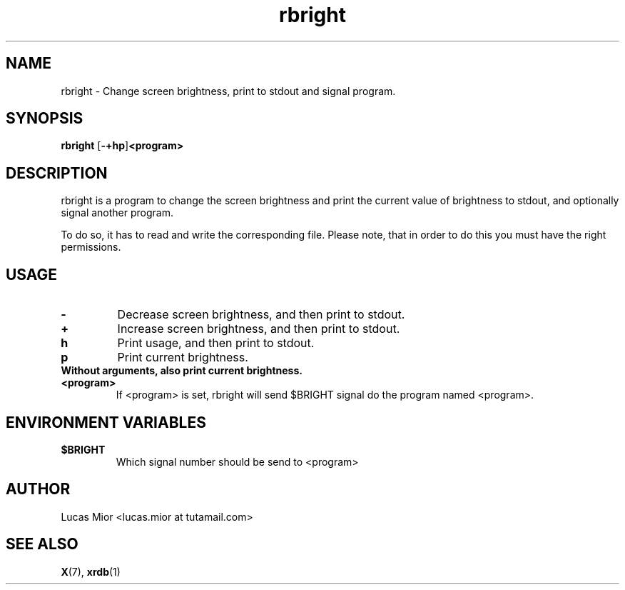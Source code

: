.TH rbright 1 rbright\-0.1
.SH NAME
rbright \- Change screen brightness, print to stdout and signal program.
.SH SYNOPSIS
.B rbright
.RB [ \-+hp ] <program>
.SH DESCRIPTION
rbright is a program to change the screen brightness and print the current value of brightness to stdout,
and optionally signal another program.
.P
To do so, it has to read and write the corresponding file.
Please note, that in order to do this you must have the right permissions.
.SH USAGE
.TP
.BI "\-"
Decrease screen brightness, and then print to stdout.
.TP
.B "+"
Increase screen brightness, and then print to stdout.
.TP
.BI "h"
Print usage, and then print to stdout.
.TP
.BI "p"
Print current brightness.
.TP
.B
Without arguments, also print current brightness.
.TP
.BI "<program>"
If <program> is set, rbright will send $BRIGHT signal do the program named <program>.
.SH ENVIRONMENT VARIABLES
.TP
.BI "$BRIGHT"
Which signal number should be send to <program>
.SH AUTHOR
.EX
Lucas Mior   <lucas.mior at tutamail.com>
.EE
.SH SEE ALSO
.BR X (7),
.BR xrdb (1)
